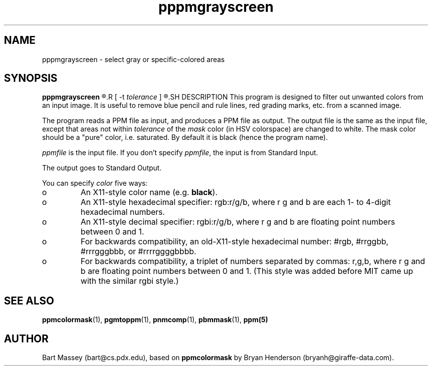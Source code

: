 .TH pppmgrayscreen 1 "8 August 2006"
.IX pppmgrayscreen
.SH NAME
pppmgrayscreen - select gray or specific-colored areas
.SH SYNOPSIS
.B pppmgrayscreen
.R [ -m \fImask\fP ]
.R [ -t \fItolerance\fP ]
.R [ \fIppmfile\fP ]
.SH DESCRIPTION
This program is designed to filter out unwanted colors from
an input image.  It is useful to remove blue pencil and rule
lines, red grading marks, etc. from a scanned image.

The program reads a PPM file as input, and produces a PPM
file as output.  The output file is the same as the input
file, except that areas not within \fItolerance\fP of the
\fImask\fP color (in HSV colorspace) are changed to white.
The mask color should be a "pure" color, i.e. saturated.  By
default it is black (hence the program name).

.I ppmfile
is the input file.  If you don't specify 
.IR ppmfile ,
the input is from Standard Input.

The output goes to Standard Output.

You can specify 
.I color
five ways:
.IX "specifying colors"
.TP 
o
An X11-style color name (e.g. 
.BR black ).
.TP 
o 
An X11-style hexadecimal specifier: rgb:r/g/b, where r g and b are
each 1- to 4-digit hexadecimal numbers.
.TP 
o
An X11-style decimal specifier: rgbi:r/g/b, where r g and b are
floating point numbers between 0 and 1.
.TP 
o 
For backwards compatibility, an old-X11-style hexadecimal number:
#rgb, #rrggbb, #rrrgggbbb, or #rrrrggggbbbb.
.TP 
o 
For backwards compatibility, a triplet of numbers separated by
commas: r,g,b, where r g and b are floating point numbers between 0
and 1.  (This style was added before MIT came up with the similar rgbi
style.)

.SH "SEE ALSO"
.BR ppmcolormask (1),
.BR pgmtoppm (1), 
.BR pnmcomp (1),
.BR pbmmask (1),
.BR ppm(5)

.SH AUTHOR
Bart Massey (bart@cs.pdx.edu), based on
.B ppmcolormask
by Bryan Henderson (bryanh@giraffe-data.com).
